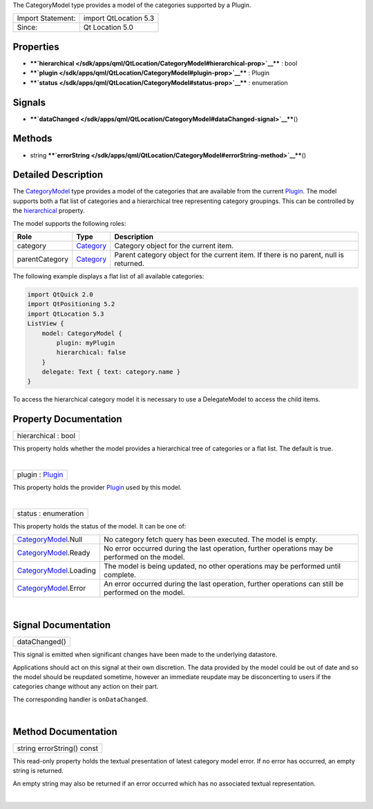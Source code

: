 The CategoryModel type provides a model of the categories supported by a
Plugin.

+---------------------+-------------------------+
| Import Statement:   | import QtLocation 5.3   |
+---------------------+-------------------------+
| Since:              | Qt Location 5.0         |
+---------------------+-------------------------+

Properties
----------

-  ****`hierarchical </sdk/apps/qml/QtLocation/CategoryModel#hierarchical-prop>`__****
   : bool
-  ****`plugin </sdk/apps/qml/QtLocation/CategoryModel#plugin-prop>`__****
   : Plugin
-  ****`status </sdk/apps/qml/QtLocation/CategoryModel#status-prop>`__****
   : enumeration

Signals
-------

-  ****`dataChanged </sdk/apps/qml/QtLocation/CategoryModel#dataChanged-signal>`__****\ ()

Methods
-------

-  string
   ****`errorString </sdk/apps/qml/QtLocation/CategoryModel#errorString-method>`__****\ ()

Detailed Description
--------------------

The `CategoryModel </sdk/apps/qml/QtLocation/CategoryModel/>`__ type
provides a model of the categories that are available from the current
`Plugin </sdk/apps/qml/QtLocation/location-places-qml#plugin>`__. The
model supports both a flat list of categories and a hierarchical tree
representing category groupings. This can be controlled by the
`hierarchical </sdk/apps/qml/QtLocation/CategoryModel#hierarchical-prop>`__
property.

The model supports the following roles:

+------------------+---------------------------------------------------------------------+-----------------------------------------------------------------------------------------+
| Role             | Type                                                                | Description                                                                             |
+==================+=====================================================================+=========================================================================================+
| category         | `Category </sdk/apps/qml/QtLocation/location-cpp-qml#category>`__   | Category object for the current item.                                                   |
+------------------+---------------------------------------------------------------------+-----------------------------------------------------------------------------------------+
| parentCategory   | `Category </sdk/apps/qml/QtLocation/location-cpp-qml#category>`__   | Parent category object for the current item. If there is no parent, null is returned.   |
+------------------+---------------------------------------------------------------------+-----------------------------------------------------------------------------------------+

The following example displays a flat list of all available categories:

.. code:: qml

    import QtQuick 2.0
    import QtPositioning 5.2
    import QtLocation 5.3
    ListView {
        model: CategoryModel {
            plugin: myPlugin
            hierarchical: false
        }
        delegate: Text { text: category.name }
    }

To access the hierarchical category model it is necessary to use a
DelegateModel to access the child items.

Property Documentation
----------------------

+--------------------------------------------------------------------------+
|        \ hierarchical : bool                                             |
+--------------------------------------------------------------------------+

This property holds whether the model provides a hierarchical tree of
categories or a flat list. The default is true.

| 

+--------------------------------------------------------------------------+
|        \ plugin : `Plugin </sdk/apps/qml/QtLocation/Plugin/>`__          |
+--------------------------------------------------------------------------+

This property holds the provider
`Plugin </sdk/apps/qml/QtLocation/location-places-qml#plugin>`__ used by
this model.

| 

+--------------------------------------------------------------------------+
|        \ status : enumeration                                            |
+--------------------------------------------------------------------------+

This property holds the status of the model. It can be one of:

+-----------------------------------------------------------------------+--------------------------------------------------------------------------------------------------------+
| `CategoryModel </sdk/apps/qml/QtLocation/CategoryModel/>`__.Null      | No category fetch query has been executed. The model is empty.                                         |
+-----------------------------------------------------------------------+--------------------------------------------------------------------------------------------------------+
| `CategoryModel </sdk/apps/qml/QtLocation/CategoryModel/>`__.Ready     | No error occurred during the last operation, further operations may be performed on the model.         |
+-----------------------------------------------------------------------+--------------------------------------------------------------------------------------------------------+
| `CategoryModel </sdk/apps/qml/QtLocation/CategoryModel/>`__.Loading   | The model is being updated, no other operations may be performed until complete.                       |
+-----------------------------------------------------------------------+--------------------------------------------------------------------------------------------------------+
| `CategoryModel </sdk/apps/qml/QtLocation/CategoryModel/>`__.Error     | An error occurred during the last operation, further operations can still be performed on the model.   |
+-----------------------------------------------------------------------+--------------------------------------------------------------------------------------------------------+

| 

Signal Documentation
--------------------

+--------------------------------------------------------------------------+
|        \ dataChanged()                                                   |
+--------------------------------------------------------------------------+

This signal is emitted when significant changes have been made to the
underlying datastore.

Applications should act on this signal at their own discretion. The data
provided by the model could be out of date and so the model should be
reupdated sometime, however an immediate reupdate may be disconcerting
to users if the categories change without any action on their part.

The corresponding handler is ``onDataChanged``.

| 

Method Documentation
--------------------

+--------------------------------------------------------------------------+
|        \ string errorString() const                                      |
+--------------------------------------------------------------------------+

This read-only property holds the textual presentation of latest
category model error. If no error has occurred, an empty string is
returned.

An empty string may also be returned if an error occurred which has no
associated textual representation.

| 
